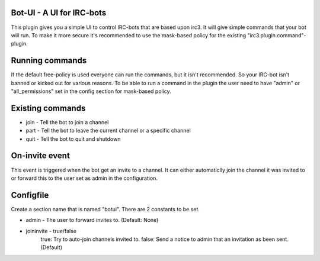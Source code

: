 ==========================
Bot-UI - A UI for IRC-bots
==========================
This plugin gives you a simple UI to control IRC-bots that are based
upon irc3. It will give simple commands that your bot will run. To make
it more secure it's recommended to use the mask-based policy for the existing
"irc3.plugin.command"-plugin.

================
Running commands
================
If the default free-policy is used everyone can run the commands,
but it isn't recommended. So your IRC-bot isn't banned or kicked out for
various reasons. To be able to run a command in the plugin the user need
to have "admin" or "all_permissions" set in the config section for mask-based
policy.

=================
Existing commands
=================
* join - Tell the bot to join a channel
* part - Tell the bot to leave the current channel or a specific channel
* quit - Tell the bot to quit and shutdown

===============
On-invite event
===============
This event is triggered when the bot get an invite to a channel. It can either
automaticlly join the channel it was invited to or forward this to the user set
as admin in the configuration.

==========
Configfile
==========
Create a section name that is named "botui". There are 2 constants to be set.

* admin - The user to forward invites to. (Default: None)
* joininvite - true/false
    true: Try to auto-join channels invited to.
    false: Send a notice to admin that an invitation as been sent. (Default)